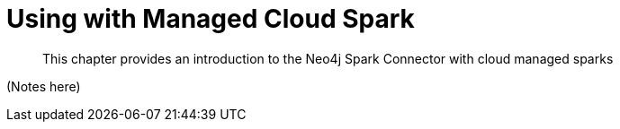 [#cloud]
= Using with Managed Cloud Spark

[abstract]
--
This chapter provides an introduction to the Neo4j Spark Connector with cloud managed sparks
--

(Notes here)

